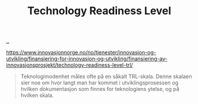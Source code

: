:PROPERTIES:
:ID: add61309-25d3-418d-8a9b-542915198e53
:END:
#+TITLE: Technology Readiness Level

[[file:..][..]]

https://www.innovasjonnorge.no/no/tjenester/innovasjon-og-utvikling/finansiering-for-innovasjon-og-utvikling/finansiering-av-innovasjonsprosjekt/technology-readiness-level-trl/

#+begin_quote
Teknologimodenhet måles ofte på en såkalt TRL-skala. Denne skalaen sier noe om hvor langt man har kommet i utviklingsprosessen og hvilken dokumentasjon som finnes for teknologiens ytelse, og på hvilken skala.
#+end_quote

